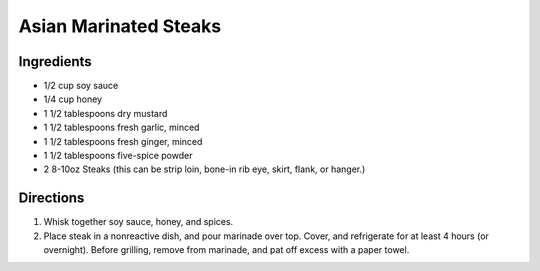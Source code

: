 Asian Marinated Steaks
======================

Ingredients
-----------

- 1/2 cup soy sauce
- 1/4 cup honey
- 1 1/2 tablespoons dry mustard
- 1 1/2 tablespoons fresh garlic, minced
- 1 1/2 tablespoons fresh ginger, minced
- 1 1/2 tablespoons five-spice powder
-  2 8-10oz Steaks (this can be strip loin, bone-in rib eye, skirt,
   flank, or hanger.)

Directions
----------
1. Whisk together soy sauce, honey, and spices.
2. Place steak in a nonreactive dish, and pour marinade over top. Cover, and 
   refrigerate for at least 4 hours (or overnight). Before grilling, remove
   from marinade, and pat off excess with a paper towel.



